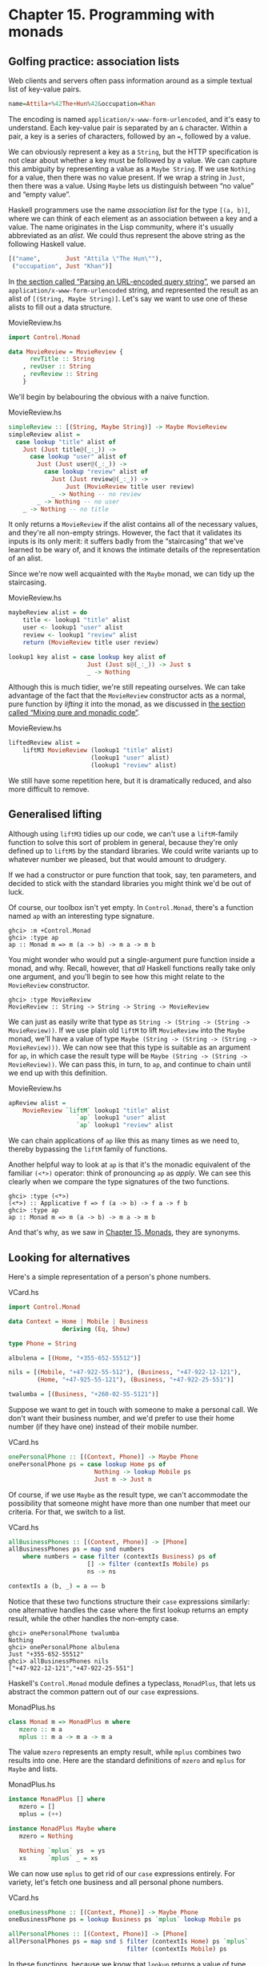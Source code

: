 * Chapter 15. Programming with monads

** Golfing practice: association lists

Web clients and servers often pass information around as a simple
textual list of key-value pairs.

#+BEGIN_SRC haskell
name=Attila+%42The+Hun%42&occupation=Khan
#+END_SRC

The encoding is named ~application/x-www-form-urlencoded~, and
it's easy to understand. Each key-value pair is separated by an
~&~ character. Within a pair, a key is a series of characters,
followed by an ~=~, followed by a value.

We can obviously represent a key as a ~String~, but the HTTP
specification is not clear about whether a key must be followed by
a value. We can capture this ambiguity by representing a value as
a ~Maybe String~. If we use ~Nothing~ for a value, then there was
no value present. If we wrap a string in ~Just~, then there was a
value. Using ~Maybe~ lets us distinguish between “no value” and
“empty value”.

Haskell programmers use the name /association list/ for the type
~[(a, b)]~, where we can think of each element as an association
between a key and a value. The name originates in the Lisp
community, where it's usually abbreviated as an /alist/. We could
thus represent the above string as the following Haskell value.

#+BEGIN_SRC haskell
[("name",       Just "Attila \"The Hun\""),
 ("occupation", Just "Khan")]
#+END_SRC

In [[file:using-parsec.html#applicative.urlencoded][the section called “Parsing an URL-encoded query string”]], we
parsed an ~application/x-www-form-urlencoded~ string, and
represented the result as an alist of ~[(String, Maybe String)]~.
Let's say we want to use one of these alists to fill out a data
structure.

#+CAPTION: MovieReview.hs
#+BEGIN_SRC haskell
import Control.Monad

data MovieReview = MovieReview {
      revTitle :: String
    , revUser :: String
    , revReview :: String
    }
#+END_SRC

We'll begin by belabouring the obvious with a naive function.

#+CAPTION: MovieReview.hs
#+BEGIN_SRC haskell
simpleReview :: [(String, Maybe String)] -> Maybe MovieReview
simpleReview alist =
  case lookup "title" alist of
    Just (Just title@(_:_)) ->
      case lookup "user" alist of
        Just (Just user@(_:_)) ->
          case lookup "review" alist of
            Just (Just review@(_:_)) ->
                Just (MovieReview title user review)
            _ -> Nothing -- no review
        _ -> Nothing -- no user
    _ -> Nothing -- no title
#+END_SRC

It only returns a ~MovieReview~ if the alist contains all of the
necessary values, and they're all non-empty strings. However, the
fact that it validates its inputs is its only merit: it suffers
badly from the “staircasing” that we've learned to be wary of, and
it knows the intimate details of the representation of an alist.

Since we're now well acquainted with the ~Maybe~ monad, we can
tidy up the staircasing.

#+CAPTION: MovieReview.hs
#+BEGIN_SRC haskell
maybeReview alist = do
    title <- lookup1 "title" alist
    user <- lookup1 "user" alist
    review <- lookup1 "review" alist
    return (MovieReview title user review)

lookup1 key alist = case lookup key alist of
                      Just (Just s@(_:_)) -> Just s
                      _ -> Nothing
#+END_SRC

Although this is much tidier, we're still repeating ourselves. We
can take advantage of the fact that the ~MovieReview~ constructor
acts as a normal, pure function by /lifting/ it into the monad, as
we discussed in [[file:monads.html#monads.liftM][the section called “Mixing pure and monadic code”]].

#+CAPTION: MovieReview.hs
#+BEGIN_SRC haskell
liftedReview alist =
    liftM3 MovieReview (lookup1 "title" alist)
                       (lookup1 "user" alist)
                       (lookup1 "review" alist)
#+END_SRC

We still have some repetition here, but it is dramatically
reduced, and also more difficult to remove.

** Generalised lifting

Although using ~liftM3~ tidies up our code, we can't use a
~liftM~-family function to solve this sort of problem in general,
because they're only defined up to ~liftM5~ by the standard
libraries. We could write variants up to whatever number we
pleased, but that would amount to drudgery.

If we had a constructor or pure function that took, say, ten
parameters, and decided to stick with the standard libraries you
might think we'd be out of luck.

Of course, our toolbox isn't yet empty. In ~Control.Monad~,
there's a function named ~ap~ with an interesting type signature.

#+BEGIN_SRC screen
ghci> :m +Control.Monad
ghci> :type ap
ap :: Monad m => m (a -> b) -> m a -> m b
#+END_SRC

You might wonder who would put a single-argument pure function
inside a monad, and why. Recall, however, that /all/ Haskell
functions really take only one argument, and you'll begin to see
how this might relate to the ~MovieReview~ constructor.

#+BEGIN_SRC screen
ghci> :type MovieReview
MovieReview :: String -> String -> String -> MovieReview
#+END_SRC

We can just as easily write that type as
~String -> (String -> (String -> MovieReview))~. If we use plain
old ~liftM~ to lift ~MovieReview~ into the ~Maybe~ monad, we'll
have a value of type
~Maybe (String -> (String -> (String -> MovieReview)))~. We can
now see that this type is suitable as an argument for ~ap~, in
which case the result type will be
~Maybe (String -> (String -> MovieReview))~. We can pass this, in
turn, to ~ap~, and continue to chain until we end up with this
definition.

#+CAPTION: MovieReview.hs
#+BEGIN_SRC haskell
apReview alist =
    MovieReview `liftM` lookup1 "title" alist
                   `ap` lookup1 "user" alist
                   `ap` lookup1 "review" alist
#+END_SRC

We can chain applications of ~ap~ like this as many times as we
need to, thereby bypassing the ~liftM~ family of functions.

Another helpful way to look at ~ap~ is that it's the monadic
equivalent of the familiar ~(<*>)~ operator: think of pronouncing
~ap~ as /apply/. We can see this clearly when we compare the type
signatures of the two functions.

#+BEGIN_SRC screen
ghci> :type (<*>)
(<*>) :: Applicative f => f (a -> b) -> f a -> f b
ghci> :type ap
ap :: Monad m => m (a -> b) -> m a -> m b
#+END_SRC

And that's why, as we saw in [[file:15-monads.org][Chapter 15, Monads]], they are
synonyms.

** Looking for alternatives

Here's a simple representation of a person's phone numbers.

#+CAPTION: VCard.hs
#+BEGIN_SRC haskell
import Control.Monad

data Context = Home | Mobile | Business
               deriving (Eq, Show)

type Phone = String

albulena = [(Home, "+355-652-55512")]

nils = [(Mobile, "+47-922-55-512"), (Business, "+47-922-12-121"),
        (Home, "+47-925-55-121"), (Business, "+47-922-25-551")]

twalumba = [(Business, "+260-02-55-5121")]
#+END_SRC

Suppose we want to get in touch with someone to make a personal
call. We don't want their business number, and we'd prefer to use
their home number (if they have one) instead of their mobile
number.

#+CAPTION: VCard.hs
#+BEGIN_SRC haskell
onePersonalPhone :: [(Context, Phone)] -> Maybe Phone
onePersonalPhone ps = case lookup Home ps of
                        Nothing -> lookup Mobile ps
                        Just n -> Just n
#+END_SRC

Of course, if we use ~Maybe~ as the result type, we can't
accommodate the possibility that someone might have more than one
number that meet our criteria. For that, we switch to a list.

#+CAPTION: VCard.hs
#+BEGIN_SRC haskell
allBusinessPhones :: [(Context, Phone)] -> [Phone]
allBusinessPhones ps = map snd numbers
    where numbers = case filter (contextIs Business) ps of
                      [] -> filter (contextIs Mobile) ps
                      ns -> ns

contextIs a (b, _) = a == b
#+END_SRC

Notice that these two functions structure their ~case~ expressions
similarly: one alternative handles the case where the first lookup
returns an empty result, while the other handles the non-empty
case.

#+BEGIN_SRC screen
ghci> onePersonalPhone twalumba
Nothing
ghci> onePersonalPhone albulena
Just "+355-652-55512"
ghci> allBusinessPhones nils
["+47-922-12-121","+47-922-25-551"]
#+END_SRC

Haskell's ~Control.Monad~ module defines a typeclass, ~MonadPlus~,
that lets us abstract the common pattern out of our ~case~
expressions.

#+CAPTION: MonadPlus.hs
#+BEGIN_SRC haskell
class Monad m => MonadPlus m where
   mzero :: m a
   mplus :: m a -> m a -> m a
#+END_SRC

The value ~mzero~ represents an empty result, while ~mplus~
combines two results into one. Here are the standard definitions
of ~mzero~ and ~mplus~ for ~Maybe~ and lists.

#+CAPTION: MonadPlus.hs
#+BEGIN_SRC haskell
instance MonadPlus [] where
   mzero = []
   mplus = (++)

instance MonadPlus Maybe where
   mzero = Nothing

   Nothing `mplus` ys  = ys
   xs      `mplus` _ = xs
#+END_SRC

We can now use ~mplus~ to get rid of our ~case~ expressions
entirely. For variety, let's fetch one business and all personal
phone numbers.

#+CAPTION: VCard.hs
#+BEGIN_SRC haskell
oneBusinessPhone :: [(Context, Phone)] -> Maybe Phone
oneBusinessPhone ps = lookup Business ps `mplus` lookup Mobile ps

allPersonalPhones :: [(Context, Phone)] -> [Phone]
allPersonalPhones ps = map snd $ filter (contextIs Home) ps `mplus`
                                 filter (contextIs Mobile) ps
#+END_SRC

In these functions, because we know that ~lookup~ returns a value
of type ~Maybe~, and ~filter~ returns a list, it's obvious which
version of ~mplus~ is going to be used in each case.

What's more interesting is that we can use ~mzero~ and ~mplus~ to
write functions that will be useful for /any/ ~MonadPlus~
instance. As an example, here's the standard ~lookup~ function,
which returns a value of type ~Maybe~.

#+BEGIN_SRC haskell
lookup :: (Eq a) => a -> [(a, b)] -> Maybe b
lookup _ []                      = Nothing
lookup k ((x,y):xys) | x == k    = Just y
                     | otherwise = lookup k xys
#+END_SRC

We can easily generalise the result type to any instance of
~MonadPlus~ as follows.

#+CAPTION: VCard.hs
#+BEGIN_SRC haskell
lookupM :: (MonadPlus m, Eq a) => a -> [(a, b)] -> m b
lookupM _ []    = mzero
lookupM k ((x,y):xys)
    | x == k    = return y `mplus` lookupM k xys
    | otherwise = lookupM k xys
#+END_SRC

This lets us get either no result or one, if our result type is
~Maybe~; all results, if our result type is a list; or something
more appropriate for some other exotic instance of ~MonadPlus~.

For small functions, such as those we present above, there's
little benefit to using ~mplus~. The advantage lies in more
complex code and in code that is independent of the monad in which
it executes. Even if you don't find yourself needing ~MonadPlus~
for your own code, you are likely to encounter it in other
people's projects.

*** The name ~mplus~ does not imply addition

Even though the ~mplus~ function contains the text “plus”, you
should not think of it as necessarily implying that we're trying
to add two values.

Depending on the monad we're working in, ~mplus~ /may/ implement
an operation that looks like addition. For example, ~mplus~ in the
list monad is implemented as the ~(++)~ operator.

#+BEGIN_SRC screen
ghci> [1,2,3] `mplus` [4,5,6]
[1,2,3,4,5,6]
#+END_SRC

However, if we switch to another monad, the obvious similarity to
addition falls away.

#+BEGIN_SRC screen
ghci> Just 1 `mplus` Just 2
Just 1
#+END_SRC

*** Rules for working with ~MonadPlus~

Instances of the ~MonadPlus~ typeclass must follow a few simple
rules, in addition to the usual monad rules.

An instance must /short circuit/ if ~mzero~ appears on the left of
a bind expression. In other words, an expression ~mzero >>= f~
must evaluate to the same result as ~mzero~ alone.

#+BEGIN_SRC haskell
    mzero >>= f == mzero
#+END_SRC

An instance must short circuit if ~mzero~ appears on the /right/
of a sequence expression.

#+BEGIN_SRC haskell
    v >> mzero == mzero
#+END_SRC

*** Failing safely with ~MonadPlus~

When we introduced the ~fail~ function in
[[file:monads.html#monads.class][the section called “The Monad typeclass”]], we took pains to
warn against its use: in many monads, it's implemented as a call
to ~error~, which has unpleasant consequences.

The ~MonadPlus~ typeclass gives us a gentler way to fail a
computation, without ~fail~ or ~error~ blowing up in our faces.
The rules that we introduced above allow us to introduce an
~mzero~ into our code wherever we need to, and computation will
short circuit at that point.

In the ~Control.Monad~ module, the standard function ~guard~
packages up this idea in a convenient form.

#+CAPTION: MonadPlus.hs
#+BEGIN_SRC haskell
guard        :: (MonadPlus m) => Bool -> m ()
guard True   =  return ()
guard False  =  mzero
#+END_SRC

As a simple example, here's a function that takes a number ~x~ and
computes its value modulo some other number ~n~. If the result is
zero, it returns ~x~, otherwise the current monad's ~mzero~.

#+CAPTION: MonadPlus.hs
#+BEGIN_SRC haskell
x `zeroMod` n = guard ((x `mod` n) == 0) >> return x
#+END_SRC

** Adventures in hiding the plumbing

In [[file:monads.html#monads.state.random][the section called “Using the state monad: generating random values”]],
we showed how to use the ~State~ monad to give ourselves access to
random numbers in a way that is easy to use.

A drawback of the code we developed is that it's /leaky/: someone
who uses it knows that they're executing inside the ~State~ monad.
This means that they can inspect and modify the state of the
random number generator just as easily as we, the authors, can.

Human nature dictates that if we leave our internal workings
exposed, someone will surely come along and monkey with them. For
a sufficiently small program, this may be fine, but in a larger
software project, when one consumer of a library modifies its
internals in a way that other consumers are not prepared for, the
resulting bugs can be among the hardest of all to track down.
These bugs occur at a level where we're unlikely to question our
basic assumptions about a library until long after we've exhausted
all other avenues of inquiry.

Even worse, once we leave our implementation exposed for a while,
and some well-intentioned person inevitably bypasses our APIs and
uses the implementation directly, we create a nasty quandary for
ourselves if we need to fix a bug or make an enhancement. Either
we can modify our internals, and break code that depends on them;
or we're stuck with our existing internals, and must try to find
some other way to make the change we need.

How can we revise our random number monad so that the fact that
we're using the ~State~ monad is hidden? We need to somehow
prevent our users from being able to call ~get~ or ~put~. This is
not difficult to do, and it introduces some tricks that we'll
reuse often in day-to-day Haskell programming.

To widen our scope, we'll move beyond random numbers, and
implement a monad that supplies unique values of /any/ kind. The
name we'll give to our monad is ~Supply~. We'll provide the
execution function, ~runSupply~, with a list of values; it will be
up to us to ensure that each one is unique.

#+CAPTION: Supply.hs
#+BEGIN_SRC haskell
runSupply :: Supply s a -> [s] -> (a, [s])
#+END_SRC

The monad won't care what the values are: they might be random
numbers, or names for temporary files, or identifiers for HTTP
cookies.

Within the monad, every time a consumer asks for a value, the
~next~ action will take the next one from the list and give it to
the consumer. Each value is wrapped in a ~Maybe~ constructor in
case the list isn't long enough to satisfy the demand.

#+CAPTION: Supply.hs
#+BEGIN_SRC haskell
next :: Supply s (Maybe s)
#+END_SRC

To hide our plumbing, in our module declaration we only export the
type constructor, the execution function, and the ~next~ action.

#+CAPTION: Supply.hs
#+BEGIN_SRC haskell
module Supply
    (
      Supply
    , next
    , runSupply
    ) where
#+END_SRC

Since a module that imports the library can't see the internals of
the monad, it can't manipulate them.

Our plumbing is exceedingly simple: we use a ~newtype~ declaration
to wrap the existing ~State~ monad.

#+CAPTION: Supply.hs
#+BEGIN_SRC haskell
import Control.Monad.State

newtype Supply s a = S (State [s] a)
#+END_SRC

The ~s~ parameter is the type of the unique values we are going to
supply, and ~a~ is the usual type parameter that we must provide
in order to make our type a monad.

Our use of ~newtype~ for the ~Supply~ type and our module header
join forces to prevent our clients from using the ~State~ monad's
~get~ and ~set~ actions. Because our module does not export the
~s~ data constructor, clients have no programmatic way to see that
we're wrapping the ~State~ monad, or to access it.

At this point, we've got a type, ~Supply~, that we need to make an
instance of the ~Monad~ type class. We could follow the usual
pattern of defining ~(>>=)~ and ~return~, but this would be pure
boilerplate code. All we'd be doing is wrapping and unwrapping the
~State~ monad's versions of ~(>>=)~ and ~return~ using our ~s~
value constructor. Here is how such code would look.

#+CAPTION: AltSupply.hs
#+BEGIN_SRC haskell
import Control.Monad.State

newtype Supply s a = S (State [s] a)

unwrapS :: Supply s a -> State [s] a
unwrapS (S s) = s

instance Functor (Supply s) where
    fmap = liftM

instance Applicative (Supply s) where
    pure = S . pure
    (<*>) = ap

instance Monad (Supply s) where
    s >>= m = S (unwrapS s >>= unwrapS . m)
#+END_SRC

Haskell programmers are not fond of boilerplate, and sure enough,
GHC has a lovely language extension that eliminates the work. To
use it, we add the following directive to the top of our source
file, before the module header.

#+CAPTION: Supply.hs
#+BEGIN_SRC haskell
{-# LANGUAGE GeneralizedNewtypeDeriving #-}
#+END_SRC

Usually, we can only automatically derive instances of a handful
of standard typeclasses, such as ~Show~ and ~Eq~. As its name
suggests, the ~GeneralizedNewtypeDeriving~ extension broadens our
ability to derive typeclass instances, and it is specific to
~newtype~ declarations. If the type we're wrapping is an instance
of any typeclass, the extensions can automatically make our new
type an instance of that typeclass as follows.

#+CAPTION: Supply.hs
#+BEGIN_SRC haskell
    deriving (Monad)
#+END_SRC

This takes the underlying type's implementations of ~(>>=)~ and
~return~, adds the necessary wrapping and unwrapping with our ~s~
data constructor, and uses the new versions of those functions to
derive a ~Monad~ instance for us.

What we gain here is very useful beyond just this example. We can
use ~newtype~ to wrap any underlying type; we selectively expose
only those typeclass instances that we want; and we expend almost
no effort to create these narrower, more specialised types.

Sadly currently GHC is not able to automatically derive the
required functor and appliative instance of our monad so we still
need a little bit of boilerplate:

#+CAPTION: Supply.hs
#+BEGIN_SRC haskell
instance Functor (Supply s) where
    fmap = liftM

instance Applicative (Supply s) where
    pure = return
    (<*>) = ap
#+END_SRC

Now that we've seen the ~GeneralizedNewtypeDeriving~ technique,
all that remains is to provide definitions of ~next~ and
~runSupply~.

#+CAPTION: Supply.hs
#+BEGIN_SRC haskell
next = S $ do st <- get
              case st of
                [] -> return Nothing
                (x:xs) -> do put xs
                             return (Just x)

runSupply (S m) xs = runState m xs
#+END_SRC

If we load our module into ~ghci~, we can try it out in a few
simple ways.

#+BEGIN_SRC screen
ghci> :load Supply
[1 of 1] Compiling Supply           ( Supply.hs, interpreted )
Ok, one module loaded.
ghci> runSupply next [1,2,3]
(Just 1,[2,3])
ghci> runSupply (liftM2 (,) next next) [1,2,3]
((Just 1,Just 2),[3])
ghci> runSupply (liftM2 (,) next next) [1]
((Just 1,Nothing),[])
#+END_SRC

*** Supplying random numbers

If we want to use our ~Supply~ monad as a source of random
numbers, we have a small difficulty to face. Ideally, we'd like to
be able to provide it with an infinite stream of random numbers.
We can get a ~StdGen~ in the ~IO~ monad, but we must “put back” a
different ~StdGen~ when we're done. If we don't, the next piece of
code to get a ~StdGen~ will get the same state as we did. This
means it will generate the same random numbers as we did, which is
potentially catastrophic.

From the parts of the ~System.Random~ module we've seen so far,
it's difficult to reconcile these demands. We can use
~getStdRandom~, whose type ensures that when we get a ~StdGen~, we
put one back.

#+BEGIN_SRC screen
ghci> :t System.Random.getStdRandom
System.Random.getStdRandom :: (StdGen -> (a, StdGen)) -> IO a
#+END_SRC

We can use ~random~ to get back a new ~StdGen~ when they give us a
random number. And we can use ~randoms~ to get an infinite list of
random numbers. But how do we get both an infinite list of random
numbers /and/ a new ~StdGen~?

The answer lies with the ~RandomGen~ type class's ~split~
function, which takes one random number generator, and turns it
into two generators. Splitting a random generator like this is a
most unusual thing to be able to do: it's obviously tremendously
useful in a pure functional setting, but essentially never either
necessary or provided by an impure language.

Using the ~split~ function, we can use one ~StdGen~ to generate an
infinite list of random numbers to feed to ~runSupply~, while we
give the other back to the ~IO~ monad.

#+CAPTION: RandomSupply.hs
#+BEGIN_SRC haskell
module RandomSupply where

import Supply
import System.Random hiding (next)

randomsIO :: Random a => IO [a]
randomsIO =
    getStdRandom $ \g ->
        let (a, b) = split g
        in (randoms a, b)
#+END_SRC

If we've written this function properly, our example ought to
print a different random number on each invocation.

#+BEGIN_SRC screen
ghci> :load RandomSupply
[1 of 2] Compiling Supply           ( Supply.hs, interpreted )
[2 of 2] Compiling RandomSupply     ( RandomSupply.hs, interpreted )
Ok, two modules loaded.
ghci> (fst . runSupply next) `fmap` randomsIO
Just 6077368651500926723
ghci> (fst . runSupply next) `fmap` randomsIO
Just (-7180502226926150515)
#+END_SRC

Recall that our ~runSupply~ function returns both the result of
executing the monadic action and the unconsumed remainder of the
list. Since we passed it an infinite list of random numbers, we
compose with ~fst~ to ensure that we don't get drowned in random
numbers when ~ghci~ tries to print the result.

*** Another round of golf

The pattern of applying a function to one element of a pair, and
constructing a new pair with the other original element untouched,
is common enough in Haskell code that it has been turned into
standard code.

In the ~Control.Arrow~ module are two functions, ~first~ and
~second~, that perform this operation.

#+BEGIN_SRC screen
ghci> :m +Control.Arrow
ghci> first (+3) (1,2)
(4,2)
ghci> second odd ('a',1)
('a',True)
#+END_SRC

(Indeed, we already encountered ~second~, in
[[file:using-typeclasses.html#jsonclass.instances][the section called “JSON typeclasses without overlapping instances”]].)
We can use ~first~ to golf our definition of ~randomsIO~, turning
it into a one-liner.

#+CAPTION: RandomGolf.hs
#+BEGIN_SRC haskell
import Control.Arrow (first)
import System.Random

randomsIO_golfed :: Random a => IO [a]
randomsIO_golfed = getStdRandom (first randoms . split)
#+END_SRC

** Separating interface from implementation

In the previous section, we saw how to hide the fact that we're
using a ~State~ monad to hold the state for our ~Supply~ monad.

Another important way to make code more modular involves
separating its /interface/—what the code can do—from its
/implementation/—how it does it.

The standard random number generator in ~System.Random~ is known
to be quite slow. If we use our ~randomsIO~ function to provide it
with random numbers, then our ~next~ action will not perform well.

One simple and effective way that we could deal with this is to
provide ~Supply~ with a better source of random numbers. Let's set
this idea aside, though, and consider an alternative approach, one
that is useful in many settings. We will separate the actions we
can perform with the monad from how it works using a typeclass.

#+CAPTION: SupplyClass.hs
#+BEGIN_SRC haskell
{-# LANGUAGE FlexibleInstances #-}
{-# LANGUAGE FunctionalDependencies #-}
{-# LANGUAGE MultiParamTypeClasses #-}

import qualified Supply as S

class (Monad m) => MonadSupply s m | m -> s where
    next :: m (Maybe s)
#+END_SRC

This typeclass defines the interface that any supply monad must
implement. It bears careful inspection, since it uses several
unfamiliar Haskell language extensions. We will cover each one in
the sections that follow.

*** Multi-parameter typeclasses

How should we read the snippet ~MonadSupply s m~ in the typeclass?
If we add parentheses, an equivalent expression is
~(MonadSupply s) m~, which is a little clearer. In other words,
given some type variable ~m~ that is a monad, we can make it an
instance of the typeclass ~MonadSupply s~. unlike a regular
typeclass, this one has a /parameter/.

As this language extension allows a typeclass to have more than
one parameter, its name is ~MultiParamTypeClasses~. The parameter
~s~ serves the same purpose as the ~Supply~ type's parameter of
the same name: it represents the type of the values handed out by
the ~next~ function.

Notice that we don't need to mention ~(>>=)~ or ~return~ in the
definition of ~MonadSupply s~, since the type class's context
(superclass) requires that a ~MonadSupply s~ must already be a
monad.

*** Functional dependencies

To revisit a snippet that we ignored earlier, ~| m -> s~ is a
/functional dependency/, often called a /fundep/. We can read the
vertical bar ~|~ as “such that”, and the arrow ~->~ as “uniquely
determines”. Our functional dependency establishes a
/relationship/ between ~m~ and ~s~.

The availability of functional dependencies is governed by the
~FunctionalDependencies~ language pragma.

The purpose behind us declaring a relationship is to help the type
checker. Recall that a Haskell type checker is essentially a
theorem prover, and that it is conservative in how it operates: it
insists that its proofs must terminate. A non-terminating proof
results in the compiler either giving up or getting stuck in an
infinite loop.

With our functional dependency, we are telling the type checker
that every time it sees some monad ~m~ being used in the context
of a ~MonadSupply s~, the type ~s~ is the only acceptable type to
use with it. If we were to omit the functional dependency, the
type checker would simply give up with an error message.

It's hard to picture what the relationship between ~m~ and ~s~
really means, so let's look at an instance of this typeclass.

#+CAPTION: SupplyClass.hs
#+BEGIN_SRC haskell
instance MonadSupply s (S.Supply s) where
    next = S.next
#+END_SRC

Here, the type variable ~m~ is replaced by the type ~S.Supply s~.
Thanks to our functional dependency, the type checker now knows
that when it sees a type ~S.Supply s~, the type can be used as an
instance of the typeclass ~MonadSupply s~.

If we didn't have a functional dependency, the type checker would
not be able to figure out the relationship between the type
parameter of the class ~MonadSupply s~ and that of the type
~Supply s~, and it would abort compilation with an error. The
definition itself would compile; the type error would not arise
until the first time we tried to use it.

To strip away one final layer of abstraction, consider the type
~S.Supply Int~. Without a functional dependency, we could declare
this an instance of ~MonadSupply s~. However, if we tried to write
code using this instance, the compiler would not be able to figure
out that the type's ~Int~ parameter needs to be the same as the
typeclass's ~s~ parameter, and it would report an error.

Functional dependencies can be tricky to understand, and once we
move beyond simple uses, they often prove difficult to work with
in practice. Fortunately, the most frequent use of functional
dependencies is in situations as simple as ours, where they cause
little trouble.

*** Rounding out our module

If we save our typeclass and instance in a source file named
~SupplyClass.hs~, we'll need to add a module header such as the
following.

#+CAPTION: SupplyClass.hs
#+BEGIN_SRC haskell
module SupplyClass
    (
      MonadSupply(..)
    , S.Supply
    , S.runSupply
    ) where
#+END_SRC

Notice that we're re-exporting the ~runSupply~ and ~Supply~ names
from this module. It's perfectly legal to export a name from one
module even though it's defined in another. In our case, it means
that client code only needs to import the ~SupplyClass~ module,
without also importing the ~Supply~ module. This reduces the
number of “moving parts” that a user of our code needs to keep in
mind.

*** Programming to a monad's interface

Here is a simple function that fetches two values from our
~Supply~ monad, formats them as a string, and returns them.

#+CAPTION: Supply.hs
#+BEGIN_SRC haskell
showTwo :: (Show s) => Supply s String
showTwo = do
  a <- next
  b <- next
  return (show "a: " ++ show a ++ ", b: " ++ show b)
#+END_SRC

This code is tied by its result type to our ~Supply~ monad. We can
easily generalize to any monad that implements our ~MonadSupply~
interface by modifying our function's type. Notice that the body
of the function remains unchanged.

#+CAPTION: SupplyClass.hs
#+BEGIN_SRC haskell
showTwo_class :: (Show s, Monad m, MonadSupply s m) => m String
showTwo_class = do
  a <- next
  b <- next
  return (show "a: " ++ show a ++ ", b: " ++ show b)
#+END_SRC

** The reader monad

The ~State~ monad lets us plumb a piece of mutable state through
our code. Sometimes, we would like to be able to pass some
/immutable/ state around, such as a program's configuration data.
We could use the ~State~ monad for this purpose, but we could then
find ourselves accidentally modifying data that should remain
unchanged.

Let's forget about monads for a moment and think about what a
/function/ with our desired characteristics ought to do. It should
accept a value of some type ~e~ (for /environment/) that
represents the data that we're passing in, and return a value of
some other type ~a~ as its result. The overall type we want is
~e -> a~.

To turn this type into a convenient ~Monad~ instance, we'll wrap
it in a ~newtype~.

#+CAPTION: SupplyInstance.hs
#+BEGIN_SRC haskell
{-# LANGUAGE FlexibleInstances #-}
{-# LANGUAGE GeneralizedNewtypeDeriving #-}
{-# LANGUAGE MultiParamTypeClasses  #-}

module SupplyInstance where

import Control.Monad
import SupplyClass

newtype Reader e a = R { runReader :: e -> a }
#+END_SRC

Making this into a ~Monad~ instance doesn't take much work.

#+CAPTION: SupplyInstance.hs
#+BEGIN_SRC haskell
instance Functor (Reader a) where
    fmap = liftM

instance Applicative (Reader a) where
    pure a = R $ \_ -> a
    (<*>) = ap

instance Monad (Reader e) where
    m >>= k = R $ \r -> runReader (k (runReader m r)) r
#+END_SRC

We can think of our value of type ~e~ as an /environment/ in which
we're evaluating some expression. The ~return~ action should have
the same effect no matter what the environment is, so our version
ignores its environment.

Our definition of ~(>>=)~ is a little more complicated, but only
because we have to make the environment—here the variable
~r~—available both in the current computation and in the
computation we're chaining into.

How does a piece of code executing in this monad find out what's
in its environment? It simply has to ~ask~.

#+CAPTION: SupplyInstance.hs
#+BEGIN_SRC haskell
ask :: Reader e e
ask = R id
#+END_SRC

Within a given chain of actions, every invocation of ~ask~ will
return the same value, since the value stored in the environment
doesn't change. Our code is easy to test in ~ghci~.

#+BEGIN_SRC screen
ghci> :l SupplyInstance.hs
[1 of 1] Compiling Main             ( SupplyInstance.hs, interpreted )
Ok, one module loaded.
ghci> runReader (ask >>= \x -> return (x * 3)) 2
6
#+END_SRC

The ~Reader~ monad is included in the standard ~mtl~ library,
which is usually bundled with GHC. You can find it in the
~Control.Monad.Reader~ module. The motivation for this monad may
initially seem a little thin, because it is most often useful in
complicated code. We'll often need to access a piece of
configuration information deep in the bowels of a program; passing
that information in as a normal parameter would require a painful
restructuring of our code. By hiding this information in our
monad's plumbing, intermediate functions that don't care about the
configuration information don't need to see it.

The clearest motivation for the ~Reader~ monad will come in
[[file:monad-transformers.html][Chapter 18, /Monad transformers/]], when we discuss combining
several monads to build a new monad. There, we'll see how to gain
finer control over state, so that our code can modify some values
via the ~State~ monad, while other values remain immutable,
courtesy of the ~Reader~ monad.

** A return to automated deriving

Now that we know about the ~Reader~ monad, let's use it to create
an instance of our ~MonadSupply~ typeclass. To keep our example
simple, we'll violate the spirit of ~MonadSupply~ here: our ~next~
action will always return the same value, instead of always
returning a different value.

It would be a bad idea to directly make the ~Reader~ type an
instance of the ~MonadSupply~ class, because then /any/ ~Reader~
could act as a ~MonadSupply~. This would usually not make any
sense.

Instead, we create a ~newtype~ based on ~Reader~. The ~newtype~
hides the fact that we're using ~Reader~ internally. We must now
make our type an instance of both of the typeclasses we care
about. With the ~GeneralizedNewtypeDeriving~ extension enabled,
GHC will do most of the hard work for us.

#+CAPTION: SupplyInstance.hs
#+BEGIN_SRC haskell
newtype MySupply e a = MySupply { runMySupply :: Reader e a }
    deriving (Monad)

instance Functor (MySupply a) where
    fmap = liftM

instance Applicative (MySupply a) where
    pure = return
    (<*>) = ap

instance MonadSupply e (MySupply e) where
    next = MySupply $ do
             v <- ask
             return (Just v)

    -- more concise:
    -- next = MySupply (Just `liftM` ask)
#+END_SRC

Notice that we must make our type an instance of ~MonadSupply e~,
not ~MonadSupply~. If we omit the type variable, the compiler will
complain.

To try out our ~MySupply~ type, we'll first create a simple
function that should work with any ~MonadSupply~ instance.

#+CAPTION: SupplyInstance.hs
#+BEGIN_SRC haskell
xy :: (Num s, MonadSupply s m) => m s
xy = do
  Just x <- next
  Just y <- next
  return (x * y)
#+END_SRC

If we use this with our ~Supply~ monad and ~randomsIO~ function,
we get a different answer every time, as we expect.

#+CAPTION: RandomSupplyInstance.hs
#+BEGIN_SRC haskell
import Supply
import SupplyInstance
import RandomSupply
#+END_SRC

#+BEGIN_SRC screen
ghci> :l RandomSupplyInstance.hs
[1 of 5] Compiling Supply           ( Supply.hs, interpreted )
[2 of 5] Compiling RandomSupply     ( RandomSupply.hs, interpreted )
[3 of 5] Compiling SupplyClass      ( SupplyClass.hs, interpreted )
[4 of 5] Compiling SupplyInstance   ( SupplyInstance.hs, interpreted)
[5 of 5] Compiling Main             ( RandomSupplyInstance.hs, interp reted )
Ok, five modules loaded.
ghci> (fst . runSupply xy) `fmap` randomsIO
-15697064270863081825448476392841917578
ghci> (fst . runSupply xy) `fmap` randomsIO
17182983444616834494257398042360119726
#+END_SRC

Because our ~MySupply~ monad has two layers of ~newtype~ wrapping,
we can make it easier to use by writing a custom execution
function for it.

#+CAPTION: SupplyInstance.hs
#+BEGIN_SRC haskell
runMS :: MySupply i a -> i -> a
runMS = runReader . runMySupply
#+END_SRC

When we apply our ~xy~ action using this execution function, we
get the same answer every time. Our code remains the same, but
because we are executing it in a different implementation of
~MonadSupply~, its behavior has changed.

#+BEGIN_SRC screen
ghci> :r
[4 of 5] Compiling SupplyInstance   ( SupplyInstance.hs, interpreted)
[5 of 5] Compiling Main             ( RandomSupplyInstance.hs, interp reted ) [SupplyInstance changed]
Ok, five modules loaded.
ghci> runMS xy 2
4
ghci> runMS xy 2
4
#+END_SRC

Like our ~MonadSupply~ typeclass and ~Supply~ monad, almost all of
the common Haskell monads are built with a split between interface
and implementation. For example, the ~get~ and ~put~ functions
that we introduced as “belonging to” the ~State~ monad are
actually methods of the ~MonadState~ typeclass; the ~State~ type
is an instance of this class.

Similarly, the standard ~Reader~ monad is an instance of the
~MonadReader~ typeclass, which specifies the ~ask~ method.

While the separation of interface and implementation that we've
discussed above is appealing for its architectural cleanliness, it
has important practical applications that will become clearer
later. When we start combining monads in
[[file:monad-transformers.html][Chapter 18, /Monad transformers/]], we will save a lot of effort
through the use of ~GeneralizedNewtypeDeriving~ and typeclasses.

** Hiding the ~IO~ monad

The blessing and curse of the ~IO~ monad is that it is extremely
powerful. If we believe that careful use of types helps us to
avoid programming mistakes, then the ~IO~ monad should be a great
source of unease. Because the ~IO~ monad imposes no restrictions
on what we can do, it leaves us vulnerable to all kinds of
accidents.

How can we tame its power? Let's say that we would like to
guarantee to ourselves that a piece of code can read and write
files on the local file system, but that it will not access the
network. We can't use the plain ~IO~ monad, because it won't
restrict us.

*** Using a ~newtype~

Let's create a module that provides a small set of functionality
for reading and writing files.

#+CAPTION: HandleIO.hs
#+BEGIN_SRC haskell
{-# LANGUAGE GeneralizedNewtypeDeriving #-}

module HandleIO
    (
      HandleIO
    , Handle
    , IOMode(..)
    , runHandleIO
    , openFile
    , hClose
    , hPutStrLn
    ) where

import Control.Monad
import Control.Monad.Trans (MonadIO(..))
import System.Directory (removeFile)
import System.IO (Handle, IOMode(..))
import qualified System.IO
#+END_SRC

Our first approach to creating a restricted version of ~IO~ is to
wrap it with a ~newtype~.

#+CAPTION: HandleIO.hs
#+BEGIN_SRC haskell
newtype HandleIO a = HandleIO { runHandleIO :: IO a }
    deriving (Monad)

instance Functor HandleIO where
    fmap = liftM

instance Applicative HandleIO where
    pure = return
    (<*>) = ap
#+END_SRC

We do the by-now familiar trick of exporting the type constructor
and the ~runHandleIO~ execution function from our module, but not
the data constructor. This will prevent code running within the
~HandleIO~ monad from getting hold of the ~IO~ monad that it
wraps.

All that remains is for us to wrap each of the actions we want our
monad to allow. This is a simple matter of wrapping each ~IO~ with
a ~HandleIO~ data constructor.

#+CAPTION: HandleIO.hs
#+BEGIN_SRC haskell
openFile :: FilePath -> IOMode -> HandleIO Handle
openFile path mode = HandleIO (System.IO.openFile path mode)

hClose :: Handle -> HandleIO ()
hClose = HandleIO . System.IO.hClose

hPutStrLn :: Handle -> String -> HandleIO ()
hPutStrLn h s = HandleIO (System.IO.hPutStrLn h s)
#+END_SRC

We can now use our restricted ~HandleIO~ monad to perform I/O.

#+CAPTION: HandleIO.hs
#+BEGIN_SRC haskell
safeHello :: FilePath -> HandleIO ()
safeHello path = do
  h <- openFile path WriteMode
  hPutStrLn h "hello world"
  hClose h
#+END_SRC

To run this action, we use ~runHandleIO~.

#+BEGIN_SRC screen
ghci> :load HandleIO
[1 of 1] Compiling HandleIO         ( HandleIO.hs, interpreted )
Ok, one module loaded.
ghci> runHandleIO (safeHello "hello_world_101.txt")
ghci> :m +System.Directory
ghci> removeFile "hello_world_101.txt"
#+END_SRC

If we try to sequence an action that runs in the ~HandleIO~ monad
with one that is not permitted, the type system forbids it.

#+BEGIN_SRC screen
ghci> runHandleIO (safeHello "goodbye" >> removeFile "goodbye")

<interactive>:1:36: error:
    • Couldn't match type ‘IO’ with ‘HandleIO’
      Expected type: HandleIO ()
        Actual type: IO ()
    • In the second argument of ‘(>>)’, namely ‘removeFile "goodbye"’
      In the first argument of ‘runHandleIO’, namely
        ‘(safeHello "goodbye" >> removeFile "goodbye")’
      In the expression:
        runHandleIO (safeHello "goodbye" >> removeFile "goodbye")
#+END_SRC

*** Designing for unexpected uses

There's one small, but significant, problem with our ~HandleIO~
monad: it doesn't take into account the possibility that we might
occasionally need an escape hatch. If we define a monad like this,
it is likely that we will occasionally need to perform an I/O
action that isn't allowed for by the design of our monad.

Our purpose in defining a monad like this is to make it easier for
us to write solid code in the common case, not to make corner
cases impossible. Let's thus give ourselves a way out.

The ~Control.Monad.Trans~ module defines a “standard escape
hatch”, the ~MonadIO~ typeclass. This defines a single function,
~liftIO~, which lets us embed an ~IO~ action in another monad.

#+BEGIN_SRC screen
ghci> :m +Control.Monad.Trans
ghci> :info MonadIO
class Monad m => MonadIO (m :: * -> *) where
  liftIO :: IO a -> m a
  {-# MINIMAL liftIO #-}
        -- Defined in ‘Control.Monad.IO.Class’
instance [safe] MonadIO IO -- Defined in ‘Control.Monad.IO.Class’
#+END_SRC

Our implementation of this typeclass is trivial: we just wrap ~IO~
with our data constructor.

#+CAPTION: HandleIO.hs
#+BEGIN_SRC haskell
instance MonadIO HandleIO where
    liftIO = HandleIO
#+END_SRC

With judicious use of ~liftIO~, we can escape our shackles and
invoke ~IO~ actions where necessary.

#+CAPTION: HandleIO.hs
#+BEGIN_SRC haskell
tidyHello :: FilePath -> HandleIO ()
tidyHello path = do
  safeHello path
  liftIO (removeFile path)
#+END_SRC

#+BEGIN_TIP
Automatic derivation and ~MonadIO~

We could have had the compiler automatically derive an instance of
~MonadIO~ for us by adding the type class to the ~deriving~ clause
of ~HandleIO~. In fact, in production code, this would be our
usual strategy. We avoided that here simply to separate the
presentation of the earlier material from that of ~MonadIO~.
#+END_TIP

*** Using typeclasses

The disadvantage of hiding ~IO~ in another monad is that we're
still tied to a concrete implementation. If we want to swap
~HandleIO~ for some other monad, we must change the type of every
action that uses ~HandleIO~.

As an alternative, we can create a typeclass that specifies the
interface we want from a monad that manipulates files.

#+CAPTION: MonadHandle.hs
#+BEGIN_SRC haskell
{-# LANGUAGE FunctionalDependencies, MultiParamTypeClasses #-}

module MonadHandle (MonadHandle(..)) where

import System.IO (IOMode(..))

class Monad m => MonadHandle h m | m -> h where
    openFile :: FilePath -> IOMode -> m h
    hPutStr :: h -> String -> m ()
    hClose :: h -> m ()
    hGetContents :: h -> m String

    hPutStrLn :: h -> String -> m ()
    hPutStrLn h s = hPutStr h s >> hPutStr h "\n"
#+END_SRC

Here, we've chosen to abstract away both the type of the monad and
the type of a file handle. To satisfy the type checker, we've
added a functional dependency: for any instance of ~MonadHandle~,
there is exactly one handle type that we can use. When we make the
~IO~ monad an instance of this class, we use a regular Handle.

#+CAPTION: MonadHandleIO.hs
#+BEGIN_SRC haskell
{-# LANGUAGE FunctionalDependencies, MultiParamTypeClasses #-}

import MonadHandle
import qualified System.IO

import System.IO (IOMode(..))
import Control.Monad.Trans (MonadIO(..), MonadTrans(..))
import System.Directory (removeFile)

import SafeHello

instance MonadHandle System.IO.Handle IO where
    openFile = System.IO.openFile
    hPutStr = System.IO.hPutStr
    hClose = System.IO.hClose
    hGetContents = System.IO.hGetContents
    hPutStrLn = System.IO.hPutStrLn
#+END_SRC

Because any ~MonadHandle~ must also be a ~Monad~, we can write
code that manipulates files using normal ~do~ notation, without
caring what monad it will finally execute in.

#+CAPTION: SafeHello.hs
#+BEGIN_SRC haskell
module SafeHello where

import MonadHandle
import System.IO(IOMode(..))

safeHello :: MonadHandle h m => FilePath -> m ()
safeHello path = do
  h <- openFile path WriteMode
  hPutStrLn h "hello world"
  hClose h
#+END_SRC

Because we made ~IO~ an instance of this type class, we can
execute this action from ~ghci~.

#+BEGIN_SRC screen
ghci> :l MonadHandleIo.hs
[1 of 3] Compiling MonadHandle      ( MonadHandle.hs, interpreted )
[2 of 3] Compiling SafeHello        ( SafeHello.hs, interpreted )
[3 of 3] Compiling Main             ( MonadHandleIo.hs, interpreted )
Ok, three modules loaded.
ghci> safeHello "hello to my fans in domestic surveillance"
ghci> removeFile "hello to my fans in domestic surveillance"
#+END_SRC

The beauty of the typeclass approach is that we can swap one
underlying monad for another without touching much code, as most
of our code doesn't know or care about the implementation. For
instance, we could replace ~IO~ with a monad that compresses files
as it writes them out.

Defining a monad's interface through a typeclass has a further
benefit. It lets other people hide our implementation in a
~newtype~ wrapper, and automatically derive instances of just the
typeclasses they want to expose.

*** Isolation and testing

In fact, because our ~safeHello~ function doesn't use the ~IO~
type, we can even use a monad that /can't/ perform I/O. This
allows us to test code that would normally have side effects in a
completely pure, controlled environment.

To do this, we will create a monad that doesn't perform I/O, but
instead logs every file-related event for later processing.

#+CAPTION: WriterIO.hs
#+BEGIN_SRC haskell
{-# LANGUAGE FlexibleInstances #-}
{-# LANGUAGE GeneralizedNewtypeDeriving #-}
{-# LANGUAGE MultiParamTypeClasses #-}
{-# LANGUAGE TypeSynonymInstances #-}

import Control.Monad.Writer
import MonadHandle
import SafeHello
import System.IO(IOMode(..))

data Event = Open FilePath IOMode
           | Put String String
           | Close String
           | GetContents String
             deriving (Show)
#+END_SRC

Although we already developed a ~Logger~ type in
[[file:monads.html#monads.logger][the section called “Using a new monad: show your work!”]], here
we'll use the standard, and more general, ~Writer~ monad. Like
other ~mtl~ monads, the API provided by ~Writer~ is defined in a
typeclass, in this case ~MonadWriter~. Its most useful method is
~tell~, which logs a value.

#+BEGIN_SRC screen
ghci> :m +Control.Monad.Writer
ghci> :type tell
tell :: MonadWriter w m => w -> m ()
#+END_SRC

The values we log can be of any ~Monoid~ type. Since the list type
is a ~Monoid~, we'll log to a list of ~Event~.

We could make ~Writer [Event]~ an instance of ~MonadHandle~, but
it's cheap, easy, and safer to make a special-purpose monad.

#+CAPTION: WriterIO.hs
#+BEGIN_SRC haskell
newtype WriterIO a = W { runW :: Writer [Event] a }
    deriving (Monad, MonadWriter [Event])
#+END_SRC

Our execution function simply removes the ~newtype~ wrapper we
added, then calls the normal Writer monad's execution function.

#+CAPTION: WriterIO.hs
#+BEGIN_SRC haskell
runWriterIO :: WriterIO a -> (a, [Event])
runWriterIO = runWriter . runW

instance Functor WriterIO where
    fmap = liftM

instance Applicative WriterIO where
    pure = return
    (<*>) = ap

instance MonadHandle FilePath WriterIO where
    openFile path mode = tell [Open path mode] >> return path
    hPutStr h str = tell [Put h str]
    hClose h = tell [Close h]
    hGetContents h = tell [GetContents h] >> return ""
#+END_SRC

When we try this code out in ~ghci~, it gives us a log of the
function's file activities.

#+BEGIN_SRC screen
ghci> :load WriterIO
[1 of 3] Compiling MonadHandle      ( MonadHandle.hs, interpreted )
[2 of 3] Compiling SafeHello        ( SafeHello.hs, interpreted )
[3 of 3] Compiling Main             ( WriterIo.hs, interpreted )
Ok, three modules loaded.
ghci> runWriterIO (safeHello "foo")
((),[Open "foo" WriteMode,Put "foo" "hello world",Put "foo" "\n",Close "foo"])
#+END_SRC

*** The writer monad and lists

The writer monad uses the monoid's ~mappend~ function every time
we use ~tell~. Because ~mappend~ for lists is ~(++)~, lists are
not a good practical choice for use with ~Writer~: repeated
appends are expensive. We use lists above purely for simplicity.

In production code, if you want to use the ~Writer~ monad and you
need list-like behaviour, use a type with better append
characteristics. One such type is the difference list, which we
introduced in [[file:data-structures.html#data.dlist][the section called “Taking advantage of functions as data”]].
You don't need to roll your own difference list implementation: a
well tuned library is available for download from Hackage, the
Haskell package database. Alternatively, you can use the ~Seq~
type from the ~Data.Sequence~ module, which we introduced in
[[file:data-structures.html#data.seq][the section called “General purpose sequences”]].

*** Arbitrary I/O revisited

If we use the typeclass approach to restricting ~IO~, we may still
want to retain the ability to perform arbitrary I/O actions. We
might try adding ~MonadIO~ as a constraint on our typeclass.

#+CAPTION: MonadHandleIO.hs
#+BEGIN_SRC haskell
class (MonadHandle h m, MonadIO m) => MonadHandleIO h m | m -> h

instance MonadHandleIO System.IO.Handle IO

tidierHello :: (MonadHandleIO h m) => FilePath -> m ()
tidierHello path = do
  safeHello path
  liftIO (removeFile path)
#+END_SRC

This approach has a problem, though: the added ~MonadIO~
constraint loses us the ability to test our code in a pure
environment, because we can no longer tell whether a test might
have damaging side effects. The alternative is to move this
constraint from the typeclass, where it “infects” all functions,
to only those functions that really need to perform I/O.

#+CAPTION: MonadHandleIO.hs
#+BEGIN_SRC haskell
tidyHello :: (MonadIO m, MonadHandle h m) => FilePath -> m ()
tidyHello path = do
  safeHello path
  liftIO (removeFile path)
#+END_SRC

We can use pure property tests on the functions that lack
~MonadIO~ constraints, and traditional unit tests on the rest.

Unfortunately, we've substituted one problem for another: we can't
invoke code with both ~MonadIO~ and ~MonadHandle~ constraints from
code that has the ~MonadHandle~ constraint alone. If we find that
somewhere deep in our ~MonadHandle~-only code, we really need the
~MonadIO~ constraint, we must add it to all the code paths that
lead to this point.

Allowing arbitrary I/O is risky, and has a profound effect on how
we develop and test our code. When we have to choose between being
permissive on the one hand, and easier reasoning and testing on
the other, we usually opt for the latter.

*** Exercises

1. Using QuickCheck, write a test for an action in the
   ~MonadHandle~ monad, in order to see if it tries to write to a
   file handle that is not open. Try it out on ~safeHello~.
2. Write an action that tries to write to a file handle that it
   has closed. Does your test catch this bug?
3. In a form-encoded string, the same key may appear several
   times, with or without values, e.g., ~key&key=1&key=2~. What
   type might you use to represent the values associated with a
   key in this sort of string? Write a parser that correctly
   captures all of the information.
